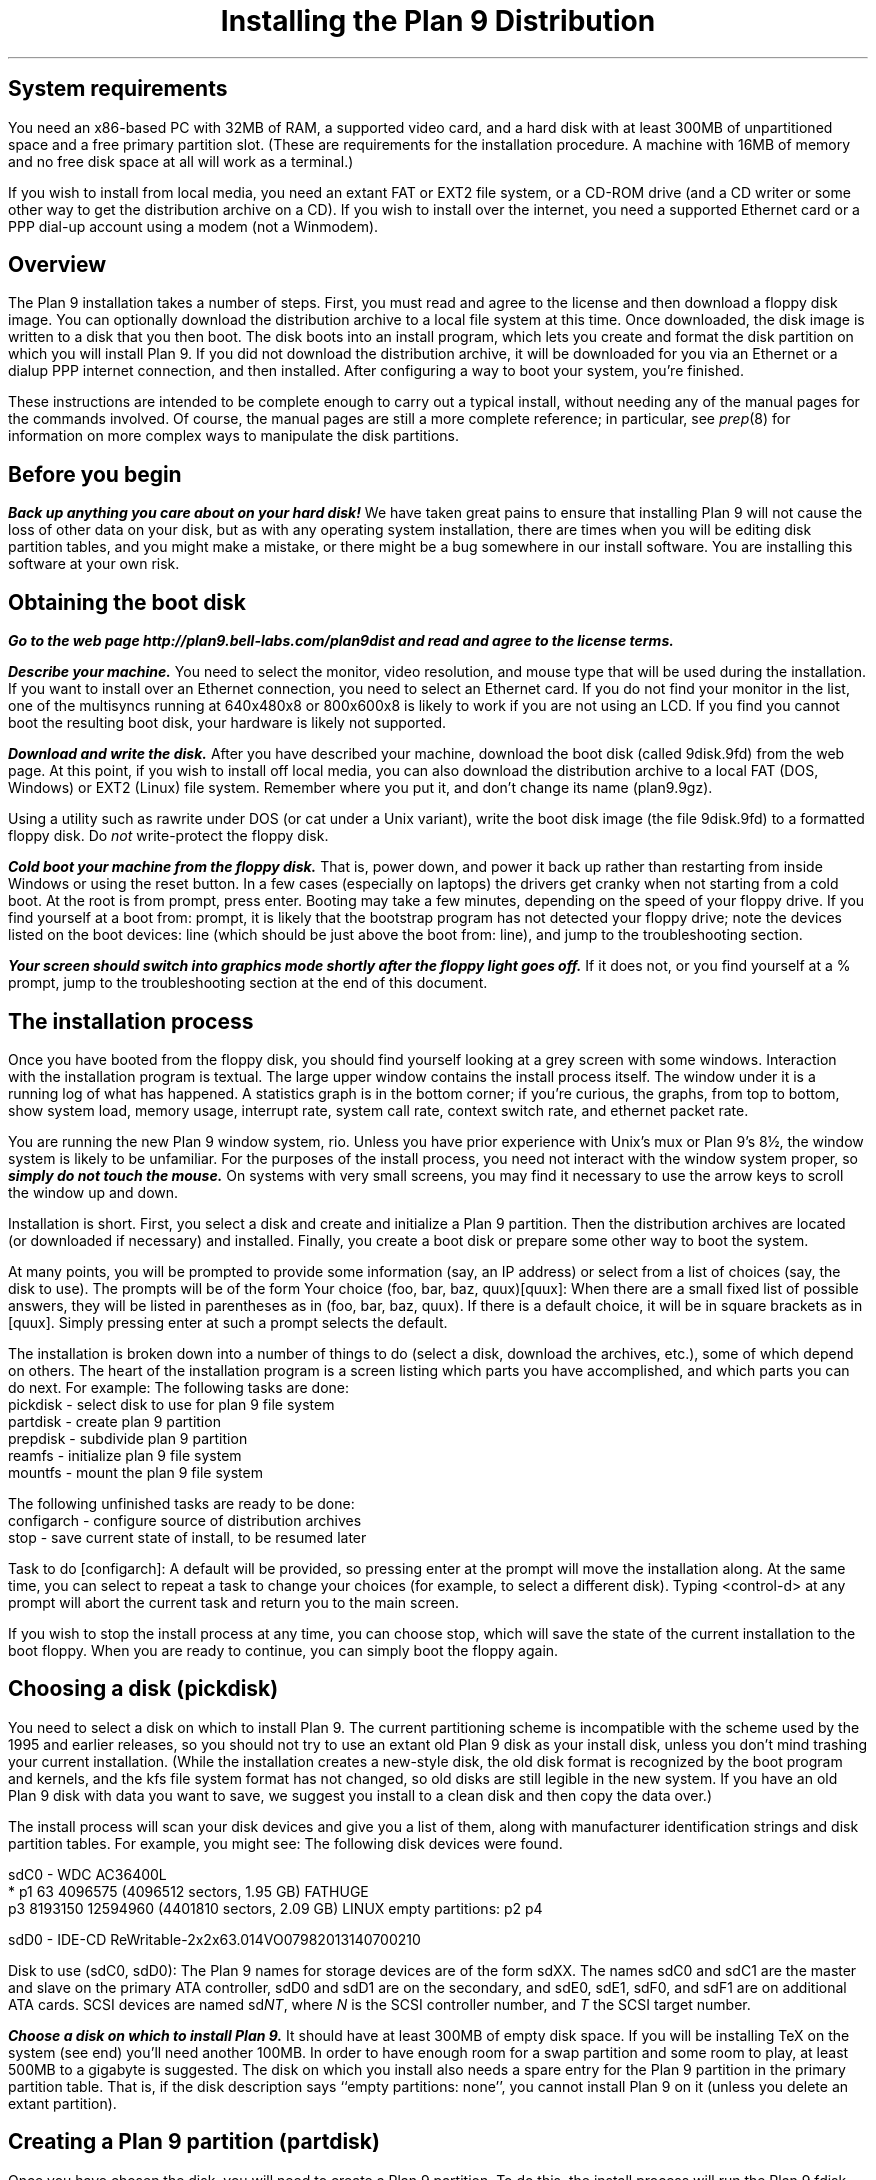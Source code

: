.TL
Installing the Plan 9 Distribution
.SH
System requirements
.PP
You need an x86-based PC with 32MB of RAM,
a supported video card, 
and a hard disk with at least 300MB of unpartitioned space
and a free primary partition slot.
(These are requirements for the installation procedure.
A machine with 16MB of memory and no free disk space
at all will work as a terminal.)
.PP
If you wish to install from local media,
you need an extant FAT or EXT2 file system,
or a CD-ROM drive (and a CD writer or some other
way to get the distribution archive on a CD).
If you wish to install over the internet,
you need a supported Ethernet card or
a PPP dial-up account using a modem (not a Winmodem).
.SH
Overview
.PP
The Plan 9 installation takes a number of steps.
First, you must read and agree to the license
and then download a floppy disk image.
You can optionally download the distribution archive
to a local file system at this time.
Once downloaded, the disk image is written
to a disk that you then boot.
The disk boots into an install program, which
lets you create and format the disk partition on
which you will install Plan 9.
If you did not download the distribution archive,
it will be downloaded for you
via an Ethernet or a dialup PPP internet connection, 
and then installed.
After configuring a way to boot your system, 
you're finished.
.PP
These instructions are intended to 
be complete enough to carry out a 
typical install, without needing any of
the manual pages for the commands involved.
Of course, the manual pages are still
a more complete reference;
in particular, see
.I prep (8) 
for information on more complex
ways to manipulate the disk partitions.
.SH
Before you begin
.PP
\f4Back up anything you care about on your hard disk!\f1
We have taken great pains to ensure that installing
Plan 9 will not cause the loss of other data on your disk,
but as with any operating system installation, there are
times when you will be editing disk partition tables,
and you might make a mistake, or there might
be a bug somewhere in our install software.
You are installing this software at your own risk.
.PP
.SH
Obtaining the boot disk
.PP
\f4Go to the web page
._H <a href="http://plan9.bell-labs.com/plan9dist">
http://plan9.bell-labs.com/plan9dist
._H </a>
and read and agree to the license terms.\fP
.PP
\f4Describe your machine.\fP
You need to select the monitor, video resolution, and mouse type
that will be used during the installation.
If you want to install over an Ethernet connection,
you need to select an Ethernet card.
If you do not find your monitor in the list, one
of the multisyncs running at 640x480x8 or 800x600x8
is likely to work
if you are not using an LCD.
If you find you cannot boot the resulting boot disk,
your hardware is likely not supported.
.PP
\f4Download and write the disk.\fP
After you have described your machine,
download the boot disk (called
.CW 9disk.9fd )
from the web page.
At this point, if you wish to install off local media,
you can also download the distribution archive to
a local FAT (DOS, Windows) or EXT2 (Linux)
file system.
Remember where you put it,
and don't change its name
.CW plan9.9gz ). (
.PP
Using a utility such as
._H <a href="ftp://ftp.freebsd.org/pub/FreeBSD/tools/rawrite.exe">
.CW rawrite
._H </a>
under DOS
(or
.CW cat
under a Unix variant),
write the boot disk image (the file
.CW 9disk.9fd )
to a formatted floppy disk.
Do 
.I not
write-protect the floppy disk.
.PP
\f4Cold boot your machine from the floppy disk.\fP
That is, power down,
and power it back up rather than restarting
from inside Windows or using the reset button.
In a few cases (especially on laptops) the drivers
get cranky when not starting from a cold boot.
At the
.CW root
.CW is
.CW from
prompt, press enter.
Booting may take a few minutes, depending on the
speed of your floppy drive.
If you find yourself at a 
.CW boot
.CW from:
prompt, it is likely that the bootstrap
program has not detected your floppy drive;
note the devices listed on the
.CW boot
.CW devices:
line (which should be just above the 
.CW boot
.CW from:
line), and jump to the troubleshooting section.
.PP
\f4Your screen should switch into graphics mode
shortly after the floppy light goes off.\fP
If it does not, or you find yourself at a
.CW % 
prompt, jump to the troubleshooting section at
the end of this document.
.SH
The installation process
.PP
Once you have booted from the floppy disk, 
you should find yourself looking at a grey
screen with some windows.
Interaction with the installation program is textual.
The large upper window contains the
install process itself.
The window under it is a running log
of what has happened.
A statistics graph is in the bottom corner;
if you're curious,
the graphs, from top to bottom, show
system load, memory usage, interrupt rate,
system call rate, context switch rate,
and ethernet packet rate.
.PP
You are running the new Plan 9 window system,
.CW rio .
Unless you have prior experience with
Unix's 
.CW mux
or
Plan 9's
.CW 8½ ,
the window system is likely to be unfamiliar.
For the purposes of the install process,
you need not interact with the window system proper,
so \f4simply do not touch the mouse.\fP
On systems with very small screens, you
may find it necessary to use the arrow
keys to scroll the window up and down.
.PP
Installation is short.
First, you select a disk and create
and initialize
a Plan 9 partition.
Then the distribution archives are
located (or downloaded if necessary)
and installed.
Finally, you create a boot disk or
prepare some other way to boot the system.
.PP
At many points, you will be prompted to
provide some information (say, an IP address)
or select from a list of choices (say, the disk
to use).
The prompts will be of the form
.P1
Your choice (foo, bar, baz, quux)[quux]:
.P2
When there are a small fixed list of possible
answers, they will be listed in parentheses
as in 
.CW "(foo, bar, baz, quux)" .
If there is a default choice, it will
be in square brackets as in 
.CW [quux] .
Simply pressing enter at such a prompt
selects the default.
.PP
The installation is broken down into 
a number of things to do (select a disk,
download the archives, etc.), some
of which depend on others.
The heart of the installation program 
is a screen listing which parts you have
accomplished, and which parts you can do next.
For example:
.P1
The following tasks are done: 
  pickdisk    - select disk to use for plan 9 file system
  partdisk    - create plan 9 partition
  prepdisk    - subdivide plan 9 partition
  reamfs      - initialize plan 9 file system
  mountfs     - mount the plan 9 file system

The following unfinished tasks are ready to be done:
  configarch  - configure source of distribution archives
  stop        - save current state of install, to be resumed later

Task to do [configarch]: 
.P2
A default will be provided, so
pressing enter at the prompt will move
the installation along.
At the same time, you can select to 
repeat a task to change your choices
(for example, to select a different disk).
Typing <control-d>
at any prompt will abort the current task
and return you to the main screen.
.PP
If you wish to stop the install process
at any time, you can choose
.CW stop ,
which will save the state of the current
installation to the boot floppy.
When you are ready to continue, you can
simply boot the floppy again.
.SH
Choosing a disk (pickdisk)
.PP
You need to select a disk on which to install Plan 9.
The current partitioning scheme
is incompatible with the scheme used by
the 1995 and earlier releases,
so you should not try to use an extant
old Plan 9 disk as your install disk,
unless you don't mind trashing your current
installation.
(While the installation creates a new-style
disk, the old disk format is recognized 
by the boot program and kernels, and the
.CW kfs
file system format has not changed, so
old disks are still legible in the new system.
If you have an old Plan 9 disk with data
you want to save, we suggest you install
to a clean disk and then copy the data over.)
.PP
The install process will scan your
disk devices and give you a list of them, 
along with manufacturer identification strings and 
disk partition tables.  For example, you might see:
.P1
The following disk devices were found.

sdC0 - WDC AC36400L
 * p1                   63 4096575    (4096512 sectors, 1.95 GB) FATHUGE
   p3              8193150 12594960   (4401810 sectors, 2.09 GB) LINUX
empty partitions:  p2 p4

sdD0 - IDE-CD ReWritable-2x2x63.014VO07982013140700210

Disk to use (sdC0, sdD0):
.P2
The Plan 9 names for storage devices are
of the form
.CW sdXX .
The names
.CW sdC0
and
.CW sdC1
are the master and slave on the primary ATA controller,
.CW sdD0
and
.CW sdD1
are on the secondary, 
and 
.CW sdE0 ,
.CW sdE1 ,
.CW sdF0 ,
and
.CW sdF1
are on additional ATA cards.
SCSI devices are named
.CW sd\fINT\fP ,
where 
.I N
is the SCSI controller number,
and
.I T
the SCSI target number.
.PP
\f4Choose a disk on which to install Plan 9.\fP
It should have at least 300MB of empty
disk space.
If you will be installing TeX on the system
(see end)
you'll need another 100MB.
In order to have enough room for a swap 
partition and some room to play, at least 500MB to a gigabyte is suggested.
The disk on which you install also needs
a spare entry for the Plan 9 partition
in the primary partition table.
That is, if the disk description says
.CW empty "" ``
.CW partitions:
.CW none '',
you cannot install Plan 9 on it
(unless you delete an extant partition).
.SH
Creating a Plan 9 partition (partdisk)
.PP
Once you have chosen the disk, you will
need to create a Plan 9 partition.
To do this, the install process will run
the Plan 9 
.CW fdisk
program and let you partition the disk.
If the disk does not already have a Plan 9 
partition, 
.CW fdisk
will suggest one by creating (but not writing)
a partition in the largest contiguous empty space
it can find.
For example, you might see:
.P1
    mbr                   0 63         (63 sectors, 31.25 KB) EMPTY
  * p1                   63 4096575    (4096512 sectors, 1.95 GB) FATHUGE
 '  p2              4096575 8193150    (4096575 sectors, 1.95 GB) PLAN9
    p3              8193150 12594960   (4401810 sectors, 2.09 GB) LINUX
 >>>
.P2
Each line contains a partition name
.CW p1 , (
.CW p2 ,
.CW p3 ,
and
.CW p4
are the only valid names),
the starting and ending sector, the size of the partition, 
and the type of partition.
Note that partitions include the starting
sector but not the ending sector.
.CW >>>
is the prompt.
The
.CW mbr
``partition'' is not really a partition, but a placeholder
to keep from partitioning the track in
use by the master boot record.
In this example, the
.CW *
next to
.CW p1
means that
.CW p1
is the active partition (i.e. the one used when booting from the disk),
and the
.CW '
next to
.CW p2
means that the partition table
entry for
.CW p2
is different from what is on the disk; that is, changes
have been made but not written.
In this example,
.CW fdisk
has created
.CW p2
in what was previously unpartitioned space.
.PP
\f4Create the Plan 9 partition and quit fdisk\fP.
If you agree with
.CW fdisk 's
proposal, you need only type
.CW w
to write the changes
and then
.CW q
to quit 
.CW fdisk .
Otherwise, you can edit the table
yourself, using the
.CW "a\fI \fPp\fIN\fP
and
.CW "d\fI \fPp\fIN\fP
commands to add and delete partitions.
.SH
Partitioning the Plan 9 partition (prepdisk)
.PP
The Plan 9 partition you just created is
typically further subdivided into a small
FAT configuration partition 
.CW 9fat ), (
a Plan 9 file system partition
.CW fs ), (
a swap partition
.CW swap ), (
and sometimes a network disk cache partition
.CW cfs ). (
Once you have created the Plan 9 partition,
the install process will run 
.CW prep ,
which is used to partition the Plan 9 partition.
The interface is very similar to
.CW fdisk 's;
the main differences are unrestricted names
and the lack of an active partition and partition types.
Just as 
.CW fdisk
did,
.CW prep
will, if there are no partitions already in place,
create a suggested layout.
.PP
\f4Create 9fat, fs, and swap partitions and quit prep.\fP
The 
.CW 9fat
partition must be located first within the Plan 9 partition.
You do not need a lot of swap space \(em in normal usage
Plan 9 terminals do not swap.  A swap partition half
the size of your main memory is probably more than enough.
As with
.CW fdisk ,
if you find the layout satisfactory you can
simply write it and quit; otherwise
you can edit it yourself.
.SH
Intializing the kfs file system (reamfs, mountfs)
.PP
Once you have partitioned your disk,
the install process will initialize and mount a new
.CW kfs
file system in the newly created
.CW fs 
partition.
.SH
Locating the distribution on local disk (configarch)
.PP
At this point, you need to tell the install process
where to find the distribution archives.
If you downloaded the archives earlier,
you will need to specify the disk partition on which
they reside, along with the path name.
.PP
\f4Choose the partition containing the archives.\fP
You will be shown a list of disk partitions
that the install process can read.
.PP
\f4Choose the directory containing plan9.9gz.\fP
Once you have chosen a partition, 
you will need to give the name of
the directory on that partition which
contains the distribution archives.
If you type 
.CW browse
instead of a directory name, you
will be dropped into a minimal shell
that you can use to find the files.
Specifically, the shell has three
commands: 
.CW cw
.I dir
changes directories,
.CW lc
prints a columned list of files in the current directory, and
.CW exit
exits.
Once you are in the directory
containing the archive
(or if you give up the search),
simply exit the shell.
.PP
If you have found the distribution
on local disk, you may skip
the next section and go to ``Unpacking the distribution''.
.SH
Locating the distribution on the network (configarch)
.PP
\f4Configure your internet connection.\fP
The install process will scan for devices:
if both a serial port and an Ethernet card
are found, you will be prompted whether to use
Ethernet or PPP; otherwise the device that is found
will be used.
.PP
If you are using Ethernet, you can enter
your IP configuration manually or via DHCP.
If you choose to enter the configuration
manually, be sure to have your
IP address, network mask, and gateway IP address.
.PP
If you are using PPP, you will have to choose
a serial device and connection method.
You can choose to dial and log yourself in or to have
Plan 9 dial and use CHAP to log in (this is how the
stock Windows PPP client connects, for example).
.PP
If you choose to log yourself in, 
you will be dropped into a conversation
with the modem.
Dial, log in, and once PPP has started,
type <control-d>.
You may need to type <control-m> rather
than <enter> to get a response from the modem.
.PP
If you use CHAP, the install process will
prompt for a phone number (exactly as you
would dial it yourself, with any necessary
prefixes; numbers only), user name, and password.
It will then dial and initialize the connection.
.SH
Fetching the distribution from the network (download)
.PP
Once the network is started, you can begin
(or continue) downloading the distribution archive.
If the last download was interrupted (e.g., the network
connection was lost or you pressed the Delete key), it will
begin where it left off.
.PP
Once the download is complete, you may wish to 
run the task
.CW stopppp
to hang up your PPP
connection.
Similarly,
.CW stopether
will deactivate your Ethernet connection
(but seems less useful).
.SH
Unpacking the distribution
.PP
Once the archive has been located or downloaded,
selecting
.CW unpack
will extract the distribution archive
to the newly created
.CW kfs
file system.
The log window will display the name and
size of each file as it is extracted.
This takes about 45 minutes when installing
from a local disk.
.SH
Preparing to boot the new installation (bootsetup)
.PP
The first time you run
.CW bootsetup ,
it initializes the
.CW 9fat
configuration partition with appropriate
bootstrap code as well as a modified
version of your
.CW plan9.ini
from the boot floppy, and a 
.CW 9pcdisk
kernel.
.PP
In order to boot into Plan 9, another
bootstrap program must locate this partition,
read 
.CW plan9.ini ,
and boot the kernel.
There are a number of ways to make this happen,
all selectable from the
.CW bootsetup
menu.  If you wish to use more than one
method, simply run
.CW bootsetup
multiple times.
.IP \f(CWfloppy\fP\ 
Create a boot floppy.
In addition to a bootstrap program,
the floppy will contain a kernel and a backup of your
.CW plan9.ini
file named
.CW plan9ini.bak ,
but will not use them.
Instead, the floppy will load
.CW plan9.ini 
and the kernel from your
.CW 9fat
partition.
To boot the kernel on the floppy
(useful as a rescue mechanism if you trash your
.CW 9fat
partition), copy
.CW plan9ini.bak
to
.CW plan9.ini
and change the line
.CW bootfile=sdXX!9fat!9pcdisk
to
.CW bootfile=fd0!9pcdisk.gz .
.IP \f(CWwin9x\fP\ 
Edit the Windows startup menu to list
Plan 9 as an option.
Your
.CW c:\econfig.sys
and
.CW c:\eautoexec.bat
files will be saved as
.CW config.p9
and
.CW autoexec.p9 ,
and then edited.
A bootstrap program as well as
.CW plan9ini.bak
and a kernel will be copied to
the directory
.CW c:\eplan9
(created if necessary).
The procedure described above for
rescue works here too, but the bootfile
should become
.CW sdC0!dos!plan9/9pcdisk .
.IP \f(CWwinnt\fP\ 
Edit the Windows NT boot menu to list
Plan 9 as an option.
This is only possible when your ``c:'' drive
is a FAT partition, since the boot configuration must be accessible.
Your
.CW c:\eboot.ini
file will be saved as
.CW boot.p9 ,
and then edited.
This will also create the file
.CW c:\ebootsect.p9 ,
which the NT boot manager will use to load Plan 9.
.IP \f(CWplan9\fP\ 
Set the Plan 9 partition to be the active one
(i.e. the partition booted by default).
This is only useful if you have installed Plan 9
on your first hard disk.
You can always set another partition active later
by using
.CW disk/fdisk .
.SH
Pausing and resuming the installation (stop)
.PP
If you need to stop the installation process
and come back to it later,
you can run the
.CW stop
task,
which will save the state of the installation
to the file
.CW 9inst.cnf
on the boot floppy and then let you
turn off your system.
Booting again from this floppy will
pick up where you left off, with two exceptions.
.PP
First, if you have already initialized the destination
file system, you will have to run the
.CW mountfs
task to remount it.
.PP
Second, if you have chosen to use Ethernet or PPP
to obtain the archives but have
not completed the download, you will need to
explicitly run the 
.CW startether
or
.CW startppp
task to reestablish the connection.
.SH
The end (finish)
.PP
Choosing the 
.CW finish
task will halt the
.CW kfs 
file system and print a message saying it
is safe to reboot your computer.
.PP
\f4Note: If your hard disk has a copy of the 1995 Plan 9 distribution, before
booting the new distribution, rename or hide the old plan9.ini to
avoid confusing the new installation.\f1
.SH
Setting up
.PP
The first time you bring up the new system, log in as
.CW glenda .
You don't need to type a password, just type enter.
.PP
Once the system's up you'll need to set up a few things.
First, have a look at
.I "Getting Started With Plan 9" ,
in
.CW /sys/doc/start.ms
or
._H <a href="http://plan9.bell-labs.com/sys/doc/start.html">
.CW http://plan9.bell-labs.com/sys/doc/start.html .
._H </a>
This will tell you how to do some things, such as adding the real users.
.PP
Many aspects of the system are configured by environment variables.
Very early, you will want to make changes to
.CW /rc/bin/termrc
and
.CW /rc/bin/cpurc
to set up appropriate values for
.CW $site
(the local mail domain),
.CW $fileserver
(the local domain name of your networked file server, if you have one; it's shipped with value
.CW kfs ,
which points to the local disk-resident file system),
.CW $cpu
(the local domain name of your main CPU server), and
.CW $facedom
(the special name used in the faces database to identify your colleagues).
You will also want to test that VGA hardware
acceleration works, and if so comment out
the line
in
.CW /rc/bin/termrc
that disables it:
.P1
# turn off hardware acceleration until you know it's ok.
echo -n 'hwaccel off' >'#v/vgactl' >[2]/dev/null
.P2
If you edited 
.CW vgadb
on the floppy disk or used a different 
.CW aux/vga
to get the install program going,
you'll have to copy them over manually
to the new distribution.
Once it boots and rio fails, put the install disk
in and copy them over:
.P1
a:
disk/kfscmd allow
cp /n/a:/vgadb /lib/vgadb
cp /n/a:/vga /386/bin/aux/vga  # if you used a new vga
disk/kfscmd disallow
disk/kfscmd halt
.P2
And reboot by typing Ctl-Alt-Del.
Rebooting isn't strictly necessary, but it's
the surest way to test that the system
will come up right the next time you boot.
.PP
When shutting down your system,
you should first have the 
.I kfs
file system sync and halt the disk, by
typing
.P1
disk/kfscmd halt
.P2
and then waiting for the message
.CW kfs: "" ``
.CW file
.CW system
.CW halted ''.
For more such information, see the
.I "Getting Started
document.
.SH
Troubleshooting
.PP
The initial bootstrap of a new operating system on new hardware is often
problematic.  Here follow some suggestions that might help
you clear some hurdles.
We have set up a trouble line\(emmail to
.CW 9trouble@plan9.bell-labs.com \(em
but please try the following ideas before contacting us.
Also the Plan 9 Usenet group,
.CW comp.os.plan9 ,
may be a source of help.
.PP
A up-to-date list of encountered problems and their solutions can be found at
._H <a href="http://plan9.bell-labs.com/plan9dist/errata.html">
.CW http://plan9.bell-labs.com/plan9dist/errata.html .
._H </a>
.PP
The most common problems will be in the connection between hardware and software.
First, make sure that the hardware you're running is supported by the drivers
in the distribution.
Check the list in
._H <a href="http://plan9.bell-labs.com/plan9dist/pchardware.html">
.CW http://plan9.bell-labs.com/plan9dist/pchardware.html .
._H </a>
.PP
Your
.CW plan9.ini
file must be an accurate description of the machine.
The first line of defense is therefore to look at the
.CW plan9.ini
file and edit it.
The floppy is a DOS floppy, so you should be able to edit
.CW plan9.ini
from a Windows machine or other system.
.PP
.CW 9load
(see
.I 9load (8))
is the program that loads and starts the kernel.
It needs to find the kernel, based on
.CW plan9.ini
and the hardware it can discover,
and copy it into memory.
If
.CW 9load
has trouble,
you can turn on debugging by typing a control-R at any time while it's running.
Even if the debugging output doesn't help you, what's printed might
help others, so make notes.
.PP
If the kernel hangs after printing
.CW time... ,
something in the startup scripts has failed.
To see each command before it is executed,
add the line
.CW debug=1
to the file
.CW plan9.ini
in the root directory of the boot floppy.
If the kernel reboots before you get a chance
to read what is on the screen, you might
try attaching a serial console and adding
the line
.CW console=0
or
.CW console=1
to send kernel output to DOS's COM1 or COM2
as well as the screen.
.PP
If the kernel gets running but the VGA doesn't turn on
you may need to play with the settings.
If the screen goes black and you see nothing,
.CW aux/vga
thinks it recognizes your video card, but either
the monitor settings being used are incorrect or
.CW aux/vga
doesn't really know everything it needs to program your card.
In this case you might try a smaller screen resolution, starting
at 
.CW 640x480x8
and working up.
A
.CW 640x480
screen is perfectly adequate for the installation.
If you are using an LCD, you should use the exact
size of the LCD; 
.CW aux/vga
sometimes has problems stretching
smaller resolutions on LCDs.
If the kernel doesn't switch into VGA mode but continues to run in CGA mode,
along with a complaint about
.CW rio
panicking and a shell prompt
.CW % ), (
the system doesn't recognize your video card at all.
.CW Aux/vga
will have left a hex dump of your VGA BIOS memory
on the screen.
The problem might be as simple as adding
a line to
.CW /lib/vgadb ,
or the card might not be supported.
Look through the strings in the memory
for a chipset type and check the hardware list.
Beware, though, that if you don't know exactly what sort of chip you have,
editing
.CW /lib/vgadb
could be dangerous.
If you can find out the exact chip type\(emsuch as by looking in the hardware manual,
the Display Properties in Windows 95, 98, or NT, or the configuration information used
by a Unix-like system\(emsee if
.CW /lib/vgadb
supports it.
If not, you may need to go the last resort mentioned at the end of this section.
.PP
If you have other video cards, it can't hurt
to try a different one.
.PP
Before invoking
.CW aux/vga
to start the VGA, the floppy boot script
writes the output of
.CW aux/vga
.CW -vip
to the file
.CW vgainfo.txt
in the root directory of the floppy disk.
The boot disk uses the 
.CW vgadb
file from the root directory of the floppy disk as
.CW /lib/vgadb ,
to make it possible to edit on
other systems.
.PP
See 
.I vga (3),
.I vgadb (6),
and
.I vga (8)
for more information.
Sometimes it suffices to add some information to
.CW /lib/vgadb ;
if you find this to be true, please let us know so we can update our master database.
.PP
One note: the Plan 9 kernel now depends on 8 or more bits per pixel on the display,
which means the standard VGA modes can't be relied on.
The system really does need to know how to turn on
some special settings in the VGA controller.
.PP
As a last resort, ask the experts in
.CW comp.os.plan9
or mail
.CW 9trouble@plan9.bell-labs.com .
If you mail
.CW 9trouble ,
please include the
contents of both
.CW plan9.ini
and
.CW vgainfo.txt
from the boot floppy,
as well as any hardware information gleaned from other sources.
